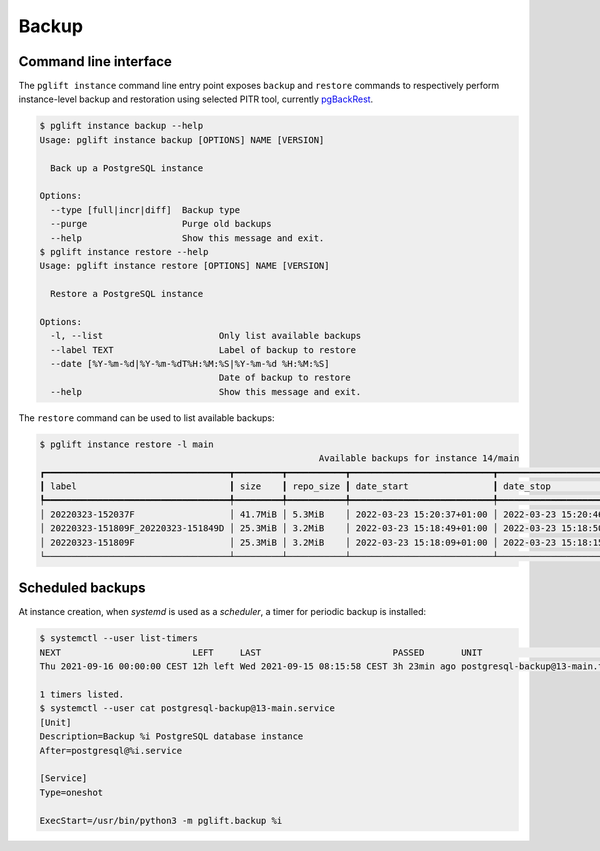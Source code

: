 Backup
======

Command line interface
----------------------

The ``pglift instance`` command line entry point exposes ``backup`` and
``restore`` commands to respectively perform instance-level backup and
restoration using selected PITR tool, currently pgBackRest_.

.. code-block:: console

    $ pglift instance backup --help
    Usage: pglift instance backup [OPTIONS] NAME [VERSION]

      Back up a PostgreSQL instance

    Options:
      --type [full|incr|diff]  Backup type
      --purge                  Purge old backups
      --help                   Show this message and exit.
    $ pglift instance restore --help
    Usage: pglift instance restore [OPTIONS] NAME [VERSION]

      Restore a PostgreSQL instance

    Options:
      -l, --list                      Only list available backups
      --label TEXT                    Label of backup to restore
      --date [%Y-%m-%d|%Y-%m-%dT%H:%M:%S|%Y-%m-%d %H:%M:%S]
                                      Date of backup to restore
      --help                          Show this message and exit.

The ``restore`` command can be used to list available backups:

.. code-block:: console

    $ pglift instance restore -l main
                                                         Available backups for instance 14/main
    ┏━━━━━━━━━━━━━━━━━━━━━━━━━━━━━━━━━━━┳━━━━━━━━━┳━━━━━━━━━━━┳━━━━━━━━━━━━━━━━━━━━━━━━━━━┳━━━━━━━━━━━━━━━━━━━━━━━━━━━┳━━━━━━┳━━━━━━━━━━━━━━━━━━━━━┓
    ┃ label                             ┃ size    ┃ repo_size ┃ date_start                ┃ date_stop                 ┃ type ┃ databases           ┃
    ┡━━━━━━━━━━━━━━━━━━━━━━━━━━━━━━━━━━━╇━━━━━━━━━╇━━━━━━━━━━━╇━━━━━━━━━━━━━━━━━━━━━━━━━━━╇━━━━━━━━━━━━━━━━━━━━━━━━━━━╇━━━━━━╇━━━━━━━━━━━━━━━━━━━━━┩
    │ 20220323-152037F                  │ 41.7MiB │ 5.3MiB    │ 2022-03-23 15:20:37+01:00 │ 2022-03-23 15:20:46+01:00 │ full │ db, myapp, postgres │
    │ 20220323-151809F_20220323-151849D │ 25.3MiB │ 3.2MiB    │ 2022-03-23 15:18:49+01:00 │ 2022-03-23 15:18:50+01:00 │ diff │ postgres            │
    │ 20220323-151809F                  │ 25.3MiB │ 3.2MiB    │ 2022-03-23 15:18:09+01:00 │ 2022-03-23 15:18:15+01:00 │ full │ postgres            │
    └───────────────────────────────────┴─────────┴───────────┴───────────────────────────┴───────────────────────────┴──────┴─────────────────────┘

Scheduled backups
-----------------

At instance creation, when `systemd` is used as a `scheduler`, a timer for
periodic backup is installed:

.. code-block:: console

    $ systemctl --user list-timers
    NEXT                         LEFT     LAST                         PASSED       UNIT                            ACTIVATES
    Thu 2021-09-16 00:00:00 CEST 12h left Wed 2021-09-15 08:15:58 CEST 3h 23min ago postgresql-backup@13-main.timer postgresql-backup@13-main.service

    1 timers listed.
    $ systemctl --user cat postgresql-backup@13-main.service
    [Unit]
    Description=Backup %i PostgreSQL database instance
    After=postgresql@%i.service

    [Service]
    Type=oneshot

    ExecStart=/usr/bin/python3 -m pglift.backup %i


.. _pgBackRest: https://pgbackrest.org/
